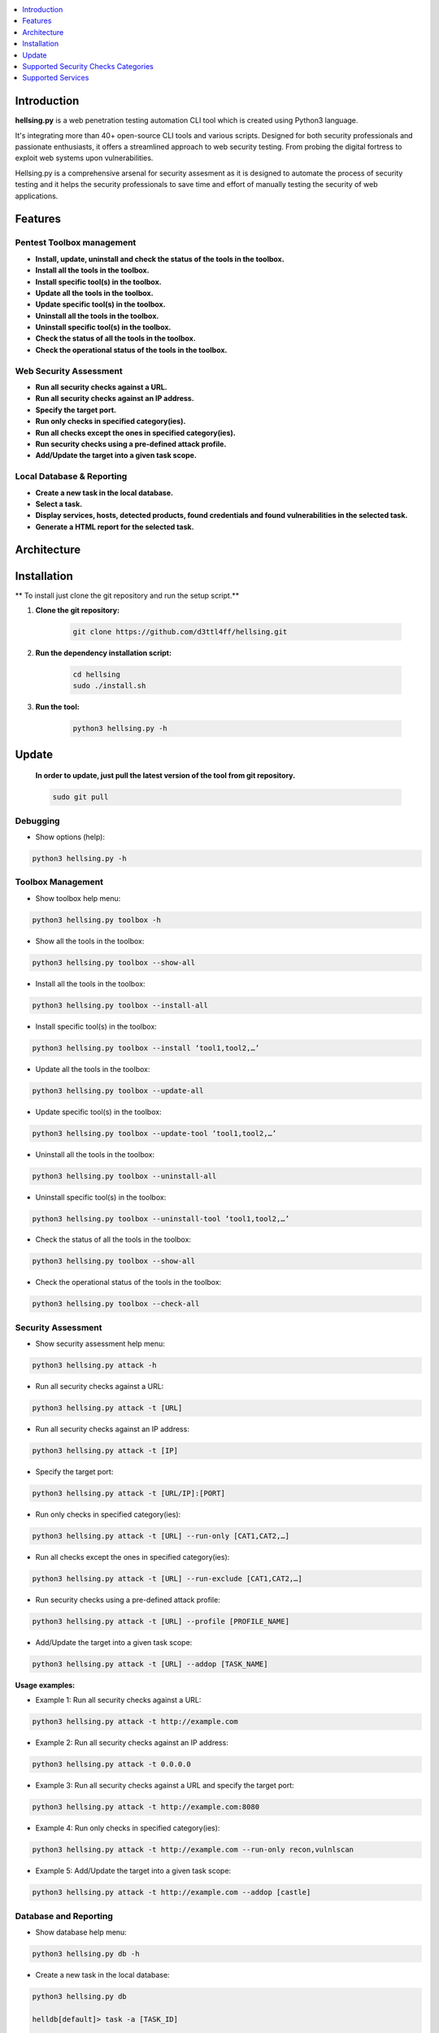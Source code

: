 .. raw:: html

   <h1 align="center">

.. image:: ./resources/hellsing.jpg

.. raw:: html

   <br class="title">
   hellsing.py v 0.0
   <br>

.. .. image:: https://img.shields.io/badge/python-3.6-blue.svg
..     :target: https://www.python.org/downloads/release/python-366/
..     :alt: Python 3.6

.. .. image:: https://readthedocs.org/projects/jok3r/badge/?version=latest
..    :target: https://jok3r.readthedocs.io/en/latest/
..    :alt: Documentation ReadTheDocs

.. .. image:: https://img.shields.io/microbadger/image-size/koutto/jok3r.svg
..     :target: https://hub.docker.com/r/koutto/jok3r/
..     :alt: Docker Size

.. .. image:: https://img.shields.io/docker/cloud/build/koutto/jok3r.svg
..     :alt: Docker Build Status

.. raw:: html

   </h1>
   <h3 align="center">A Web Pentesting Automation Suite</h3>

.. contents:: 
    :local:
    :depth: 1

=============
Introduction
=============
**hellsing.py** is a web penetration testing automation CLI tool which is created using Python3 language.

It's integrating more than 40+ open-source CLI tools and various scripts. Designed for both security professionals and passionate enthusiasts, 
it offers a streamlined approach to web security testing. From probing the digital fortress to exploit web systems upon vulnerabilities.

Hellsing.py is a comprehensive arsenal for security assesment as it is designed to automate the process of security 
testing and it helps the security professionals to save time and effort of manually testing the security of web applications.

=============
Features
=============

Pentest Toolbox management
--------------------------
* **Install, update, uninstall and check the status of the tools in the toolbox.**
* **Install all the tools in the toolbox.**
* **Install specific tool(s) in the toolbox.**
* **Update all the tools in the toolbox.**
* **Update specific tool(s) in the toolbox.**
* **Uninstall all the tools in the toolbox.**
* **Uninstall specific tool(s) in the toolbox.**
* **Check the status of all the tools in the toolbox.**
* **Check the operational status of the tools in the toolbox.**


Web Security Assessment
-----------------------
* **Run all security checks against a URL.**
* **Run all security checks against an IP address.**
* **Specify the target port.**
* **Run only checks in specified category(ies).**
* **Run all checks except the ones in specified category(ies).**
* **Run security checks using a pre-defined attack profile.**
* **Add/Update the target into a given task scope.**


Local Database & Reporting
--------------------------
* **Create a new task in the local database.**
* **Select a task.**
* **Display services, hosts, detected products, found credentials and found vulnerabilities in the selected task.**
* **Generate a HTML report for the selected task.**


============
Architecture
============
.. .. image:: ./pictures/visio/flowchart/jok3r-flow-chart.svg
..     :alt: hellsing.py architecture

.. raw:: html

   <h1 align="center">

.. image:: ./resources/hellsing.py_process_flow.png
    :width: 700px
    :alt: hellsing.py process flow

.. raw:: html


============
Installation
============
** To install just clone the git repository and run the setup script.**

1. **Clone the git repository:**

    .. code-block:: console

        git clone https://github.com/d3ttl4ff/hellsing.git


2. **Run the dependency installation script:**

    .. code-block:: console

        cd hellsing
        sudo ./install.sh


3. **Run the tool:**

    .. code-block:: console

        python3 hellsing.py -h

============
Update
============

    **In order to update, just pull the latest version of the tool from git repository.**

    .. code-block:: console

        sudo git pull


.. -----------------------------------------------------------------------------
Debugging
-----------

* Show options (help):

.. code-block:: console

    python3 hellsing.py -h


.. -----------------------------------------------------------------------------
Toolbox Management
-----------

* Show toolbox help menu:

.. code-block:: console

    python3 hellsing.py toolbox -h


* Show all the tools in the toolbox:

.. code-block:: console

    python3 hellsing.py toolbox --show-all	


* Install all the tools in the toolbox:

.. code-block:: console

    python3 hellsing.py toolbox --install-all


* Install specific tool(s) in the toolbox:

.. code-block:: console

    python3 hellsing.py toolbox --install ‘tool1,tool2,…’	


* Update all the tools in the toolbox:

.. code-block:: console

    python3 hellsing.py toolbox --update-all


* Update specific tool(s) in the toolbox:

.. code-block:: console

    python3 hellsing.py toolbox --update-tool ‘tool1,tool2,…’


* Uninstall all the tools in the toolbox:

.. code-block:: console

    python3 hellsing.py toolbox --uninstall-all


* Uninstall specific tool(s) in the toolbox:

.. code-block:: console

    python3 hellsing.py toolbox --uninstall-tool ‘tool1,tool2,…’


* Check the status of all the tools in the toolbox:

.. code-block:: console

    python3 hellsing.py toolbox --show-all


* Check the operational status of the tools in the toolbox:

.. code-block:: console

    python3 hellsing.py toolbox --check-all


.. -----------------------------------------------------------------------------
Security Assessment
----------------

* Show security assessment help menu:

.. code-block:: console

    python3 hellsing.py attack -h


* Run all security checks against a URL:

.. code-block:: console

    python3 hellsing.py attack -t [URL]


* Run all security checks against an IP address:

.. code-block:: console

    python3 hellsing.py attack -t [IP]


* Specify the target port:

.. code-block:: console

    python3 hellsing.py attack -t [URL/IP]:[PORT]


* Run only checks in specified category(ies):

.. code-block:: console

    python3 hellsing.py attack -t [URL] --run-only [CAT1,CAT2,…]


* Run all checks except the ones in specified category(ies): 

.. code-block:: console

    python3 hellsing.py attack -t [URL] --run-exclude [CAT1,CAT2,…]


* Run security checks using a pre-defined attack profile:

.. code-block:: console

    python3 hellsing.py attack -t [URL] --profile [PROFILE_NAME]


* Add/Update the target into a given task scope:

.. code-block:: console

    python3 hellsing.py attack -t [URL] --addop [TASK_NAME]
.. -----------------------------------------------------------------------------
**Usage examples:** 

* Example 1: Run all security checks against a URL:

.. code-block:: console

    python3 hellsing.py attack -t http://example.com


* Example 2: Run all security checks against an IP address:

.. code-block:: console

    python3 hellsing.py attack -t 0.0.0.0


* Example 3: Run all security checks against a URL and specify the target port:

.. code-block:: console

    python3 hellsing.py attack -t http://example.com:8080


* Example 4: Run only checks in specified category(ies):

.. code-block:: console

    python3 hellsing.py attack -t http://example.com --run-only recon,vulnlscan

* Example 5: Add/Update the target into a given task scope:

.. code-block:: console

    python3 hellsing.py attack -t http://example.com --addop [castle]


.. -----------------------------------------------------------------------------
Database and Reporting
----------------

* Show database help menu:

.. code-block:: console

    python3 hellsing.py db -h


* Create a new task in the local database:

.. code-block:: console

    python3 hellsing.py db 

    helldb[default]> task -a [TASK_ID] 

    [+] Task “bayonet” successfully added 
    [*] Selected task is now bayonet 

    helldb[TASK_ID]>


* Select a task:

.. code-block:: console

    python3 hellsing.py db 

    helldb[default]> task [TASK_ID] 

    [+] Selected task is now [TASK_ID] 
    [*] Task “[TASK_ID]” does not exist


* Display services, hosts, detected products, found credentials and found vulnerabilities in the selected task:

.. code-block:: console

    helldb[TASK_ID]> services
    helldb[TASK_ID]> hosts 
    helldb[TASK_ID]> products
    helldb[TASK_ID]> creds 
    helldb[TASK_ID]> vulns


* Generate a HTML report for the selected task: 

.. code-block:: console

    helldb[TASK_ID]> report

.. -----------------------------------------------------------------------------
=====================================
Supported Security Checks Categories 
=====================================

**Updated on: 17/03/2024**

-  recon
-  vulnscan
-  exploit
-  bruteforce
-  iscovery
-  postexploit
-  report


.. -----------------------------------------------------------------------------
=====================================
Supported Services
=====================================

**Updated on: 17/03/2024**

-  `HTTP (default 80/tcp)`_
-  `HTTPS (default 443/tcp)`_

.. -----------------------------------------------------------------------------
HTTP (default 80/tcp)
---------------------
HTTPS (default 443/tcp)
---------------------

.. code-block:: console

    +------------------------------------------+--------------+------------------------------------------------------------------------------------------------+-------------------------------+
    | Name                                     | Category     | Description                                                                                    | Tool used                     |
    +------------------------------------------+--------------+------------------------------------------------------------------------------------------------+-------------------------------+
    | nmap-recon                               | recon        | Recon using Nmap HTTP scripts                                                                  | nmap                          |
    | load-balancing-detection                 | recon        | HTTP load balancer detection                                                                   | halberd                       |
    | waf-detection                            | recon        | Identify and fingerprint WAF products protecting website                                       | wafw00f                       |
    | waf-detection2                           | recon        | Identify and fingerprint WAF products protecting website                                       | identifywaf                   |
    | cloudmare-recon                          | recon        | CloudFlare real IP catcher                                                                     | cloudmare                     |
    | fingerprinting-multi-whatweb             | recon        | Identify CMS, blogging platforms, JS libraries, Web servers                                    | whatweb                       |
    | fingerprinting-appserver                 | recon        | Fingerprint application server (JBoss, ColdFusion, Weblogic, Tomcat, Railo, Axis2, Glassfish)  | clusterd                      |
    | webdav-detection-msf                     | recon        | Detect WebDAV on webserver                                                                     | metasploit                    |
    | fingerprinting-multi-wig                 | recon        | Fingerprint several CMS and web/application servers                                            | wig                           |
    | fingerprinting-cms-cmseek                | recon        | Detect CMS (130+ supported), detect version on Drupal, advanced scan on Wordpress/Joomla       | cmseek                        |
    | fingerprinting-cms-fingerprinter         | recon        | Fingerprint precisely CMS versions (based on files checksums)                                  | fingerprinter                 |
    | fingerprinting-drupal                    | recon        | Fingerprint Drupal 7/8: users, nodes, default files, modules, themes enumeration               | drupwn                        |
    | fingerprinting-domino                    | recon        | Fingerprint IBM/Lotus Domino software                                                          | domiowned                     |
    | crawling-fast                            | recon        | Crawl website quickly, analyze interesting files/directories                                   | dirhunt                       |
    | crawling-fast2                           | recon        | Crawl website and extract URLs, files, intel & endpoints                                       | photon                        |
    | vulners-lookup                           | vulnlookup   | Vulnerabilities lookup (language, framework, jslib, cms, server, appserver) on Vulners.com     | vulners-lookup                |
    | cvedetails-lookup                        | vulnlookup   | Vulnerabilities lookup (language, framework, jslib, cms, server, appserver) on Cvedetails.com  | cvedetails-lookup             |
    | default-creds-web-multi                  | defaultcreds | Check for default credentials on various web interfaces                                        | changeme                      |
    | default-creds-appserver                  | defaultcreds | Check for default/common credentials on appservers                                             | web-brutator                  |
    | ssl-check                                | vulnscan     | Check for SSL/TLS configuration                                                                | testssl                       |
    | headers-analysis                         | vulnscan     | Check HTTP headers                                                                             | h2t                           |
    | vulnscan-multi-nikto                     | vulnscan     | Check for multiple web vulnerabilities/misconfigurations                                       | nikto                         |
    | webdav-scan-davscan                      | vulnscan     | Scan HTTP WebDAV                                                                               | davscan                       |
    | webdav-internal-ip-disclosure            | vulnscan     | Check for WebDAV internal IP disclosure                                                        | metasploit                    |
    | webdav-website-content                   | vulnscan     | Detect webservers disclosing its content through WebDAV                                        | metasploit                    |
    | http-put-check                           | vulnscan     | Detect the support of dangerous HTTP PUT method                                                | metasploit                    |
    | apache-optionsbleed-check                | vulnscan     | Test for the Optionsbleed bug in Apache httpd (CVE-2017-9798)                                  | optionsbleed                  |
    | shellshock-scan                          | vulnscan     | Detect if web server is vulnerable to Shellshock (CVE-2014-6271)                               | shocker                       |
    | iis-shortname-scan                       | vulnscan     | Scan for IIS short filename (8.3) disclosure vulnerability                                     | iis-shortname-scanner         |
    | iis-internal-ip-disclosure               | vulnscan     | Check for IIS internal IP disclosure                                                           | metasploit                    |
    | tomcat-user-enum                         | vulnscan     | Enumerate users on Tomcat 4.1.0-4.1.39, 5.5.0-5.5.27 and 6.0.0-6.0.18                          | metasploit                    |
    | jboss-vulnscan-multi                     | vulnscan     | Scan JBoss application server for multiple vulnerabilities                                     | metasploit                    |
    | jboss-status-infoleak                    | vulnscan     | Queries JBoss status servlet to collect sensitive information (JBoss 4.0, 4.2.2 and 4.2.3)     | metasploit                    |
    | jenkins-infoleak                         | vulnscan     | Enumerate a remote Jenkins-CI installation in an unauthenticated manner                        | metasploit                    |
    | cms-multi-vulnscan-cmsmap                | vulnscan     | Check for vulnerabilities in CMS Wordpress, Drupal, Joomla                                     | cmsmap                        |
    | wordpress-vulnscan                       | vulnscan     | Scan for vulnerabilities in CMS Wordpress                                                      | wpscan                        |
    | wordpress-vulnscan2                      | vulnscan     | Scan for vulnerabilities in CMS Wordpress                                                      | wpseku                        |
    | joomla-vulnscan                          | vulnscan     | Scan for vulnerabilities in CMS Joomla                                                         | joomscan                      |
    | joomla-vulnscan2                         | vulnscan     | Scan for vulnerabilities in CMS Joomla                                                         | joomlascan                    |
    | joomla-vulnscan3                         | vulnscan     | Scan for vulnerabilities in CMS Joomla                                                         | joomlavs                      |
    | drupal-vulnscan                          | vulnscan     | Scan for vulnerabilities in CMS Drupal                                                         | droopescan                    |
    | magento-vulnscan                         | vulnscan     | Check for misconfigurations in CMS Magento (working partially)                                 | magescan                      |
    | silverstripe-vulnscan                    | vulnscan     | Scan for vulnerabilities in CMS Silverstripe                                                   | droopescan                    |
    | vbulletin-vulnscan                       | vulnscan     | Scan for vulnerabilities in CMS vBulletin                                                      | vbscan                        |
    | liferay-vulnscan                         | vulnscan     | Scan for vulnerabilities in CMS Liferay                                                        | liferayscan                   |
    | angularjs-csti-scan                      | vulnscan     | Scan for AngularJS Client-Side Template Injection                                              | angularjs-csti-scanner        |
    | jquery-fileupload-rce-cve2018-9206       | exploit      | Exploit arbitrary file upload in jQuery File Upload widget <= 9.22 (CVE-2018-9206)             | jqshell                       |
    | struts2-rce-cve2017-5638                 | exploit      | Exploit Apache Struts2 Jakarta Multipart parser RCE (CVE-2017-5638)                            | jexboss                       |
    | struts2-rce-cve2017-9791                 | exploit      | Exploit Apache Struts2 Plugin Showcase OGNL RCE (CVE-2017-9791)                                | metasploit                    |
    | struts2-rce-cve2017-9805                 | exploit      | Exploit Apache Struts2 REST Plugin XStream RCE (CVE-2017-9805)                                 | struts-pwn-cve2017-9805       |
    | struts2-rce-cve2018-11776                | exploit      | Exploit Apache Struts2 misconfiguration RCE (CVE-2018-11776)                                   | struts-pwn-cve2018-11776      |
    | rails-rce-cve2019-5420                   | exploit      | Exploit File Content Disclosure (CVE-2019-5418) + RCE (CVE-2019-5420) On Ruby on Rails         | jok3r-pocs                    |
    | appserver-auth-bypass                    | exploit      | Attempt to exploit authentication bypass on appservers                                         | clusterd                      |
    | tomcat-rce-cve2017-12617                 | exploit      | Exploit for Apache Tomcat JSP Upload Bypass RCE (CVE-2017-12617)                               | jok3r-pocs                    |
    | jboss-misconfig-exploit                  | exploit      | Try exploit misconfig on JBoss appserver pre-auth (jmx|web|admin-console,JMXInvokerServlet)    | jexboss                       |
    | jboss-path-traversal-cve2014-7816        | exploit      | Exploit path traversal on Jboss Wildfly 8.1.0 (only Windows) (CVE-2014-7816)                   | metasploit                    |
    | jboss-deserialize-cve2015-7501           | exploit      | Exploit for JBoss Deserialize RCE (CVE-2015-7501)                                              | jok3r-pocs                    |
    | glassfish-path-traversal-cve2017-1000028 | exploit      | Exploit path traversal on Glassfish <= 4.1 (CVE-2017-1000028)                                  | metasploit                    |
    | jenkins-unauthenticated-console          | exploit      | Detect and exploit unauthenticated Jenkins-CI script console                                   | metasploit                    |
    | jenkins-cli-deserialize-cve2015-8103     | exploit      | Exploit Java deserialization (unauthenticated) in Jenkins CLI RMI (CVE-2015-8103)              | jexboss                       |
    | jenkins-cli-deserialize2-cve2015-8103    | exploit      | Exploit Java deserialization (unauthenticated) in Jenkins CLI RMI (CVE-2015-8103)              | jok3r-pocs                    |
    | jenkins-groovy-xml-rce-cve2016-0792      | exploit      | Exploit Jenkins Groovy XML RCE (CVE-2016-0792)                                                 | jok3r-pocs                    |
    | jenkins-deserialize-cve2017-1000353      | exploit      | Exploit Jenkins Java Deserialize RCE (CVE-2017-1000353)                                        | jok3r-pocs                    |
    | jenkins-rce-cve2018-1000861              | exploit      | Exploit Jenkins unauthenticated RCE via method invokation (CVE-2018-1000861)                   | jok3r-pocs                    |
    | weblogic-t3-open-jdbc-datasource         | exploit      | List JNDIs available thru Weblogic T3(s) and attempt to get SQL shell via open JDBC datasource | jndiat                        |
    | weblogic-t3-deserialize-cve2015-4852     | exploit      | Exploit Java deserialization (unauthenticated) in Weblogic T3(s) (CVE-2015-4852)               | jok3r-pocs                    |
    | weblogic-t3-deserialize-cve2016-3510     | exploit      | Exploit Java deserialization (unauthenticated) in Weblogic T3 (CVE-2016-3510)                  | jok3r-pocs                    |
    | weblogic-t3-deserialize-cve2017-3248     | exploit      | Exploit Java deserialization (unauthenticated) in Weblogic T3(s) (CVE-2017-3248)               | exploit-weblogic-cve2017-3248 |
    | weblogic-t3-deserialize-cve2018-2628     | exploit      | Exploit Java deserialization (unauthenticated) in Weblogic T3(s) (CVE-2018-2628)               | jok3r-pocs                    |
    | weblogic-t3-deserialize-cve2018-2893     | exploit      | Exploit Java deserialization (unauthenticated) in Weblogic T3(s) (CVE-2018-2893)               | jok3r-pocs                    |
    | weblogic-rce-cve2018-2894                | exploit      | Exploit vulnerability in Weblogic allowing webshell deploiement (CVE-2018-2894)                | jok3r-pocs                    |
    | weblogic-wls-wsat-cve2017-10271          | exploit      | Exploit WLS-WSAT (unauthenticated) in Weblogic (CVE-2017-10271)                                | jok3r-pocs                    |
    | websphere-deserialize-cve2015-7450       | exploit      | Exploit Java deserialization (unauthenticated) in Websphere (CVE-2015-7450)                    | jok3r-pocs                    |
    | coldfusion-xxe-cve2009-3960              | exploit      | Exploit XXE in Coldfusion 7/8/9 (CVE-2009-3960)                                                | metasploit                    |
    | coldfusion-path-traversal-cve2010-2861   | exploit      | Exploit path traversal in Coldfusion (CVE-2010-2861)                                           | metasploit                    |
    | coldfusion-path-traversal-cve2013-3336   | exploit      | Exploit path traversal in Coldfusion 9/10 and extract creds (CVE-2013-3336)                    | metasploit                    |
    | iis-webdav-win2003-bof                   | exploit      | Exploit Buffer overflow in WebDAV in IIS 6.0 on Windows 2003 R2 (CVE-2017-7269)                | metasploit                    |
    | drupal-sqli-drupalgeddon                 | exploit      | Exploit Drupalgeddon SQLi to add an admin in CMS Drupal 7.x <= 7.31 (CVE-2014-3704)            | jok3r-pocs                    |
    | drupal-rce-drupalgeddon2                 | exploit      | Exploit Drupalgeddon2 RCE in CMS Drupal 7.x < 7.58 & 8.x < 8.1 (CVE-2018-7600)                 | drupwn                        |
    | drupal-rce-rest-cve2019-6340             | exploit      | Exploit REST RCE in CMS Drupal 8.5.x < 8.5.11 & 8.6.x < 8.6.10 (CVE-2019-6340)                 | drupwn                        |
    | joomla-comfields-sqli-rce                | exploit      | Exploit SQL injection to RCE in com_fields component in Joomla >= 3.7.0 (CVE-2017-8917)        | metasploit                    |
    | bruteforce-htaccess                      | bruteforce   | Bruteforce HTTP authentication (htaccess) if 401 Unauthorized returned                         | web-brutator                  |
    | bruteforce-appserver                     | bruteforce   | Bruteforce authentication on appserver (if no lockout by default)                              | web-brutator                  |
    | bruteforce-domino                        | bruteforce   | Bruteforce authentication on IBM/Lotus Domino software                                         | domiowned                     |
    | bruteforce-wordpress                     | bruteforce   | Bruteforce Wordpress accounts (require detected username(s))                                   | wpseku                        |
    | bruteforce-joomla                        | bruteforce   | Bruteforce Joomla "admin" account                                                              | xbruteforcer                  |
    | bruteforce-drupal                        | bruteforce   | Bruteforce Drupal "admin" account                                                              | xbruteforcer                  |
    | bruteforce-opencart                      | bruteforce   | Bruteforce Opencart "admin" account                                                            | xbruteforcer                  |
    | bruteforce-magento                       | bruteforce   | Bruteforce Magento "admin" account                                                             | xbruteforcer                  |
    | discovery-server                         | discovery    | Bruteforce web paths specific to detected web/application servers                              | dirsearch                     |
    | discovery-cms                            | discovery    | Bruteforce web paths specific to detected CMS                                                  | dirsearch                     |
    | discovery-language-directories           | discovery    | Bruteforce web paths specific to detected language and directories                             | dirsearch                     |
    | discovery-general                        | discovery    | Bruteforce web paths related to config, database, static files, misc...                        | dirsearch                     |
    | appserver-postauth-deploy                | postexploit  | Deploy a webshell on appserver (require credentials)                                           | clusterd                      |
    | wordpress-shell-upload                   | postexploit  | Upload shell on Wordpress (require admin credentials)                                          | wpforce                       |
    +------------------------------------------+--------------+------------------------------------------------------------------------------------------------+-------------------------------+


